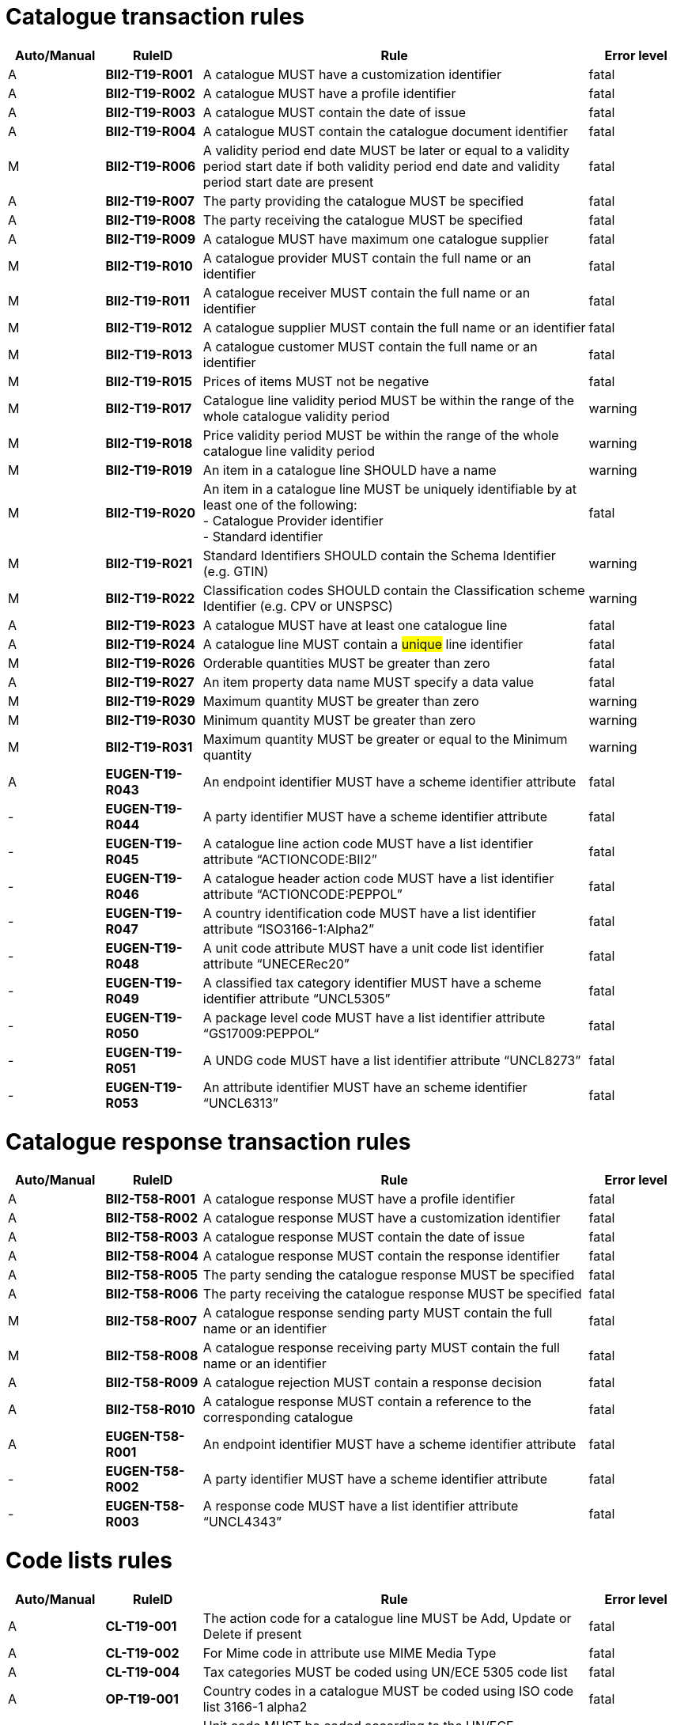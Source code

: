 
= Catalogue transaction rules

[cols="^1,1s,4,1",options="header"]
|====
|Auto/Manual
|RuleID
|Rule
|Error level
|A|BII2-T19-R001 |A catalogue MUST have a customization identifier |fatal
|A|BII2-T19-R002 |A catalogue MUST have a profile identifier |fatal
|A|BII2-T19-R003 |A catalogue MUST contain the date of issue |fatal
|A|BII2-T19-R004 |A catalogue MUST contain the catalogue document identifier |fatal
|M|BII2-T19-R006 |A validity period end date MUST be later or equal to a validity period start date if both validity period end date and validity period start date are present |fatal
|A|BII2-T19-R007 |The party providing the catalogue MUST be specified |fatal
|A|BII2-T19-R008 |The party receiving the catalogue MUST be specified |fatal
|A|BII2-T19-R009 |A catalogue MUST have maximum one catalogue supplier |fatal
|M|BII2-T19-R010 |A catalogue provider MUST contain the full name or an identifier |fatal
|M|BII2-T19-R011 |A catalogue receiver MUST contain the full name or an identifier |fatal
|M|BII2-T19-R012 |A catalogue supplier MUST contain the full name or an identifier |fatal
|M|BII2-T19-R013 |A catalogue customer MUST contain the full name or an identifier |fatal
|M|BII2-T19-R015 |Prices of items MUST not be negative |fatal
|M|BII2-T19-R017 |Catalogue line validity period MUST be within the range of the whole catalogue validity period |warning
|M|BII2-T19-R018 |Price validity period MUST be within the range of the whole catalogue line validity period |warning
|M|BII2-T19-R019 |An item in a catalogue line SHOULD have a name |warning
|M|BII2-T19-R020 |An item in a catalogue line MUST be uniquely identifiable by at least one of the following: +
- Catalogue Provider identifier +
- Standard identifier |fatal
|M|BII2-T19-R021 |Standard Identifiers SHOULD contain the Schema Identifier (e.g. GTIN) |warning
|M|BII2-T19-R022 |Classification codes SHOULD contain the Classification scheme Identifier (e.g. CPV or UNSPSC) |warning
|A|BII2-T19-R023 |A catalogue MUST have at least one catalogue line |fatal
|A|BII2-T19-R024 |A catalogue line MUST contain a #unique# line identifier |fatal
|M|BII2-T19-R026 |Orderable quantities MUST be greater than zero |fatal
|A|BII2-T19-R027 |An item property data name MUST specify a data value |fatal
|M|BII2-T19-R029 |Maximum quantity MUST be greater than zero |warning
|M|BII2-T19-R030 |Minimum quantity MUST be greater than zero |warning
|M|BII2-T19-R031 |Maximum quantity MUST be greater or equal to the Minimum quantity |warning
|A|EUGEN-T19-R043 |An endpoint identifier MUST have a scheme identifier attribute |fatal
|-|EUGEN-T19-R044 |A party identifier MUST have a scheme identifier attribute |fatal
|-|EUGEN-T19-R045 |A catalogue line action code MUST have a list identifier attribute “ACTIONCODE:BII2” |fatal
|-|EUGEN-T19-R046 |A catalogue header action code MUST have a list identifier attribute “ACTIONCODE:PEPPOL” |fatal
|-|EUGEN-T19-R047 |A country identification code MUST have a list identifier attribute “ISO3166-1:Alpha2” |fatal
|-|EUGEN-T19-R048 |A unit code attribute MUST have a unit code list identifier attribute “UNECERec20” |fatal
|-|EUGEN-T19-R049 |A classified tax category identifier MUST have a scheme identifier attribute “UNCL5305” |fatal
|-|EUGEN-T19-R050 |A package level code MUST have a list identifier attribute “GS17009:PEPPOL“ |fatal
|-|EUGEN-T19-R051 |A UNDG code MUST have a list identifier attribute “UNCL8273” |fatal
|-|EUGEN-T19-R053 |An attribute identifier MUST have an scheme identifier “UNCL6313” |fatal
|====

= Catalogue response transaction rules

[cols="^1,1s,4,1",options="header"]
|====
|Auto/Manual
|RuleID
|Rule
|Error level
|A|BII2-T58-R001 |A catalogue response MUST have a profile identifier |fatal
|A|BII2-T58-R002 |A catalogue response MUST have a customization identifier |fatal
|A|BII2-T58-R003 |A catalogue response MUST contain the date of issue |fatal
|A|BII2-T58-R004 |A catalogue response MUST contain the response identifier |fatal
|A|BII2-T58-R005 |The party sending the catalogue response MUST be specified |fatal
|A|BII2-T58-R006 |The party receiving the catalogue response MUST be specified |fatal
|M|BII2-T58-R007 |A catalogue response sending party MUST contain the full name or an identifier |fatal
|M|BII2-T58-R008 |A catalogue response receiving party MUST contain the full name or an identifier |fatal
|A|BII2-T58-R009 |A catalogue rejection MUST contain a response decision |fatal
|A|BII2-T58-R010 |A catalogue response MUST contain a reference to the corresponding catalogue |fatal
|A|EUGEN-T58-R001 |An endpoint identifier MUST have a scheme identifier attribute |fatal
|-|EUGEN-T58-R002 |A party identifier MUST have a scheme identifier attribute |fatal
|-|EUGEN-T58-R003 |A response code MUST have a list identifier attribute “UNCL4343” |fatal
|====

= Code lists rules

[cols="^1,1s,4,1",options="header"]
|====
|Auto/Manual
|RuleID
|Rule
|Error level
|A|CL-T19-001 |The action code for a catalogue line MUST be Add, Update or Delete if present |fatal
|A|CL-T19-002 |For Mime code in attribute use MIME Media Type |fatal
|A|CL-T19-004 |Tax categories MUST be coded using UN/ECE 5305 code list |fatal
|A|OP-T19-001 |Country codes in a catalogue MUST be coded using ISO code list 3166-1 alpha2 |fatal
|A|OP-T19-002 |Unit code MUST be coded according to the UN/ECE Recommendation 20 |fatal
|A|OP-T19-003 |UNDG MUST be coded according to the UN EDIFACT 8273 code list |fatal
|A|OP-T19-005 |#An Endpoint Identifier Scheme MUST be from the list of PEPPOL Party Identifiers.# |fatal
|A|OP-T19-006 |#An Party Identifier Scheme MUST be from the list of PEPPOL Party Identifiers# |fatal
|A|OP-T19-007 |An action code at header level MUST be from the PEPPOL action code list. |fatal
|A|OP-T19-008 |A package level code MUST be from the PEPPOL subset of GS1 7009 code list. |fatal
|A|OP-T19-009 |An attribute identifier MUST be from the UN EDIFACT 6313 code list. |fatal
|A|OP-T19-010 |Orderable unit code MUST be coded according to the UN/ECE Recommendation 20 |fatal
|A|OP-T19-011 |Currency ID MUST be coded using ISO code list 4217 |fatal
|A|OP-T19-012  |languageID MUST be coded using ISO code list 639-1   |fatal
|A|OP-T19-013 |#A Party Company Identifier Scheme MUST be from the list of PEPPOL Party Identifiers# |fatal
|A|OP-T58-001 |#An Endpoint Identifier Scheme MUST be from the list of PEPPOL Party Identifiers.# |fatal
|A|OP-T58-002 |#A Party Identifier Scheme MUST be from the list of PEPPOL Party Identifiers# |fatal
|A|OP-T58-003 |#A Response code MUST be from the UN CEFACT 4343 code list PEPPOL subset.#|fatal
|====
